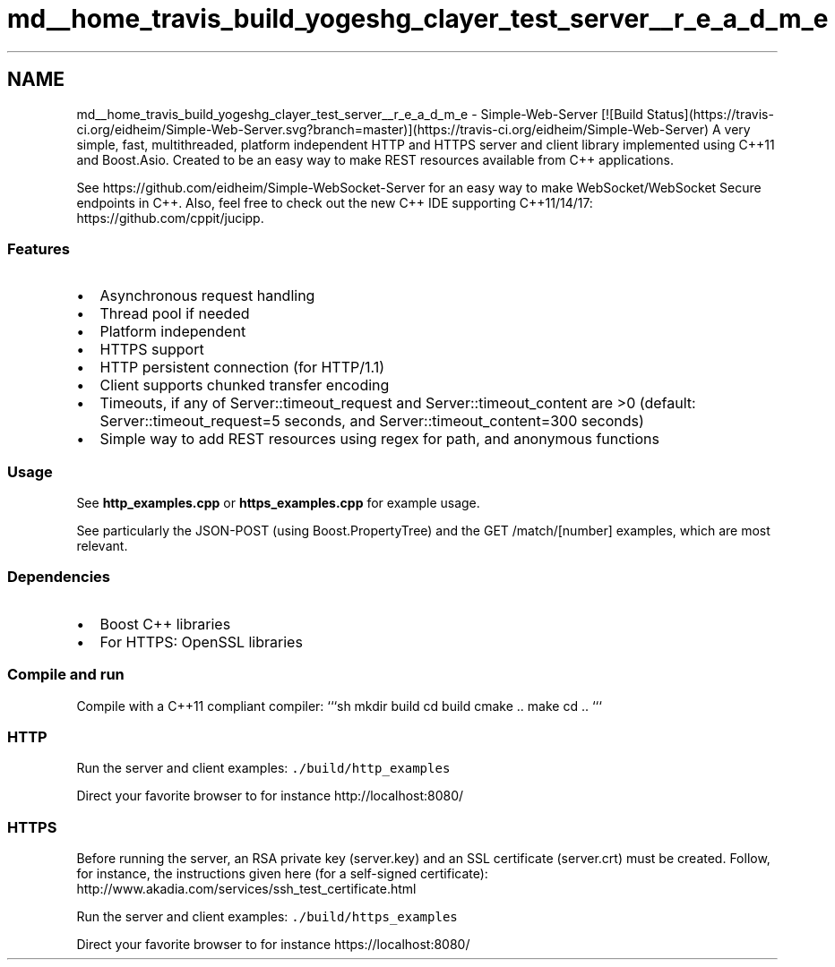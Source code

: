 .TH "md__home_travis_build_yogeshg_clayer_test_server__r_e_a_d_m_e" 3 "Sat Apr 29 2017" "Clayer" \" -*- nroff -*-
.ad l
.nh
.SH NAME
md__home_travis_build_yogeshg_clayer_test_server__r_e_a_d_m_e \- Simple-Web-Server [![Build Status](https://travis-ci.org/eidheim/Simple-Web-Server.svg?branch=master)](https://travis-ci.org/eidheim/Simple-Web-Server) 
A very simple, fast, multithreaded, platform independent HTTP and HTTPS server and client library implemented using C++11 and Boost\&.Asio\&. Created to be an easy way to make REST resources available from C++ applications\&.
.PP
See https://github.com/eidheim/Simple-WebSocket-Server for an easy way to make WebSocket/WebSocket Secure endpoints in C++\&. Also, feel free to check out the new C++ IDE supporting C++11/14/17: https://github.com/cppit/jucipp\&.
.PP
.SS "Features"
.PP
.IP "\(bu" 2
Asynchronous request handling
.IP "\(bu" 2
Thread pool if needed
.IP "\(bu" 2
Platform independent
.IP "\(bu" 2
HTTPS support
.IP "\(bu" 2
HTTP persistent connection (for HTTP/1\&.1)
.IP "\(bu" 2
Client supports chunked transfer encoding
.IP "\(bu" 2
Timeouts, if any of Server::timeout_request and Server::timeout_content are >0 (default: Server::timeout_request=5 seconds, and Server::timeout_content=300 seconds)
.IP "\(bu" 2
Simple way to add REST resources using regex for path, and anonymous functions
.PP
.PP
.SS "Usage"
.PP
See \fBhttp_examples\&.cpp\fP or \fBhttps_examples\&.cpp\fP for example usage\&.
.PP
See particularly the JSON-POST (using Boost\&.PropertyTree) and the GET /match/[number] examples, which are most relevant\&.
.PP
.SS "Dependencies"
.PP
.IP "\(bu" 2
Boost C++ libraries
.IP "\(bu" 2
For HTTPS: OpenSSL libraries
.PP
.PP
.SS "Compile and run"
.PP
Compile with a C++11 compliant compiler: ```sh mkdir build cd build cmake \&.\&. make cd \&.\&. ```
.PP
.SS "HTTP"
.PP
Run the server and client examples: \fC\&./build/http_examples\fP
.PP
Direct your favorite browser to for instance http://localhost:8080/
.PP
.SS "HTTPS"
.PP
Before running the server, an RSA private key (server\&.key) and an SSL certificate (server\&.crt) must be created\&. Follow, for instance, the instructions given here (for a self-signed certificate): http://www.akadia.com/services/ssh_test_certificate.html
.PP
Run the server and client examples: \fC\&./build/https_examples\fP
.PP
Direct your favorite browser to for instance https://localhost:8080/ 
